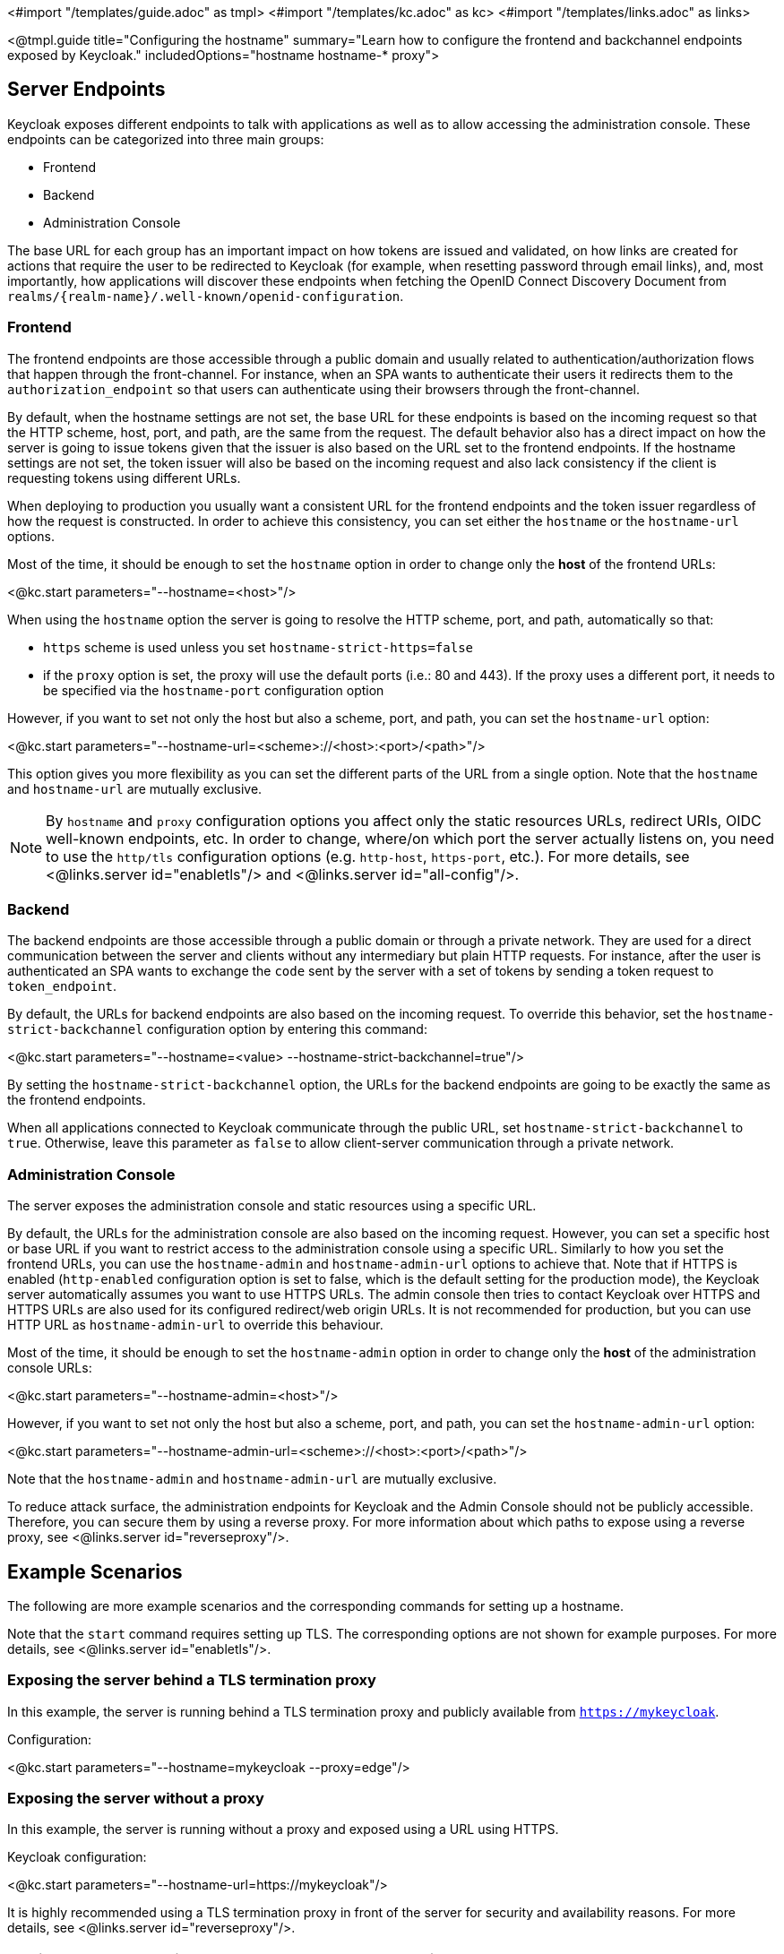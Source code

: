 <#import "/templates/guide.adoc" as tmpl>
<#import "/templates/kc.adoc" as kc>
<#import "/templates/links.adoc" as links>

<@tmpl.guide
title="Configuring the hostname"
summary="Learn how to configure the frontend and backchannel endpoints exposed by Keycloak."
includedOptions="hostname hostname-* proxy">

== Server Endpoints

Keycloak exposes different endpoints to talk with applications as well as to allow accessing the administration console. These endpoints
can be categorized into three main groups:

* Frontend
* Backend
* Administration Console

The base URL for each group has an important impact on how tokens are issued and validated, on how links are created for actions that require the user
to be redirected to Keycloak (for example, when resetting password through email links), and, most importantly, how applications will
discover these endpoints when fetching the OpenID Connect Discovery Document from `realms/++{realm-name}++/.well-known/openid-configuration`.

=== Frontend

The frontend endpoints are those accessible through a public domain and usually related to authentication/authorization flows that happen
through the front-channel. For instance, when an SPA wants to authenticate their users it redirects them to the `authorization_endpoint` so that users
can authenticate using their browsers through the front-channel.

By default, when the hostname settings are not set, the base URL for these endpoints is based on the incoming request so that the HTTP scheme,
host, port, and path, are the same from the request. The default behavior also has a direct impact on how the server is going to issue tokens given that the issuer is also based on
the URL set to the frontend endpoints. If the hostname settings are not set, the token issuer will also be based on the incoming request and also lack consistency if the client is requesting tokens using different URLs.

When deploying to production you usually want a consistent URL for the frontend endpoints and the token issuer regardless of how the request is constructed.
In order to achieve this consistency, you can set either the `hostname` or the `hostname-url` options.

Most of the time, it should be enough to set the `hostname` option in order to change only the *host* of the frontend URLs:

<@kc.start parameters="--hostname=<host>"/>

When using the `hostname` option the server is going to resolve the HTTP scheme, port, and path, automatically so that:

* `https` scheme is used unless you set `hostname-strict-https=false`
* if the `proxy` option is set, the proxy will use the default ports (i.e.: 80 and 443).  If the proxy uses a different port, it needs to be specified via the `hostname-port` configuration option

However, if you want to set not only the host but also a scheme, port, and path, you can set the `hostname-url` option:

<@kc.start parameters="--hostname-url=<scheme>://<host>:<port>/<path>"/>

This option gives you more flexibility as you can set the different parts of the URL from a single option. Note that
the `hostname` and `hostname-url` are mutually exclusive.

[NOTE]
====
By `hostname` and `proxy` configuration options you affect only the static resources URLs, redirect URIs, OIDC well-known endpoints, etc. In order to change, where/on which port the server actually listens on, you need to use the `http/tls` configuration options (e.g. `http-host`, `https-port`, etc.). For more details, see <@links.server id="enabletls"/> and <@links.server id="all-config"/>.
====

=== Backend

The backend endpoints are those accessible through a public domain or through a private network. They are used for a direct communication
between the server and clients without any intermediary but plain HTTP requests. For instance, after the user is authenticated an SPA
wants to exchange the `code` sent by the server with a set of tokens by sending a token request to `token_endpoint`.

By default, the URLs for backend endpoints are also based on the incoming request. To override this behavior, set the `hostname-strict-backchannel` configuration option by entering this command:

<@kc.start parameters="--hostname=<value> --hostname-strict-backchannel=true"/>

By setting the `hostname-strict-backchannel` option, the URLs for the backend endpoints are going to be exactly the same as the frontend endpoints.

When all applications connected to Keycloak communicate through the public URL, set `hostname-strict-backchannel` to `true`.
Otherwise, leave this parameter as `false` to allow client-server communication through a private network.

=== Administration Console

The server exposes the administration console and static resources using a specific URL.

By default, the URLs for the administration console are also based on the incoming request. However, you can set a specific host or base URL if you want
to restrict access to the administration console using a specific URL. Similarly to how you set the frontend URLs, you can use the `hostname-admin` and `hostname-admin-url` options to achieve that.
Note that if HTTPS is enabled (`http-enabled` configuration option is set to false, which is the default setting for the production mode), the Keycloak server automatically assumes you want to use HTTPS URLs. The admin console then tries to contact Keycloak over HTTPS and HTTPS URLs are also used for its configured redirect/web origin URLs. It is not recommended for production, but you can use HTTP URL as `hostname-admin-url` to override this behaviour.

Most of the time, it should be enough to set the `hostname-admin` option in order to change only the *host* of the administration console URLs:

<@kc.start parameters="--hostname-admin=<host>"/>

However, if you want to set not only the host but also a scheme, port, and path, you can set the `hostname-admin-url` option:

<@kc.start parameters="--hostname-admin-url=<scheme>://<host>:<port>/<path>"/>

Note that the `hostname-admin` and `hostname-admin-url` are mutually exclusive.

To reduce attack surface, the administration endpoints for Keycloak and the Admin Console should not be publicly accessible.
Therefore, you can secure them by using a reverse proxy.
For more information about which paths to expose using a reverse proxy, see <@links.server id="reverseproxy"/>.

== Example Scenarios
The following are more example scenarios and the corresponding commands for setting up a hostname.

Note that the `start` command requires setting up TLS. The corresponding options are not shown for example purposes. For more details, see <@links.server id="enabletls"/>.

=== Exposing the server behind a TLS termination proxy

In this example, the server is running behind a TLS termination proxy and publicly available from `https://mykeycloak`.

.Configuration:
<@kc.start parameters="--hostname=mykeycloak --proxy=edge"/>

=== Exposing the server without a proxy

In this example, the server is running without a proxy and exposed using a URL using HTTPS.

.Keycloak configuration:
<@kc.start parameters="--hostname-url=https://mykeycloak"/>

It is highly recommended using a TLS termination proxy in front of the server for security and availability reasons. For more details,
see <@links.server id="reverseproxy"/>.

=== Forcing backend endpoints to use the same URL the server is exposed

In this example, backend endpoints are exposed using the same URL used by the server so that clients always fetch the same URL
regardless of the origin of the request.

.Keycloak configuration:
<@kc.start parameters="--hostname=mykeycloak --hostname-strict-backchannel=true"/>

=== Exposing the server using a port other than the default ports

In this example, the server is accessible using a port other than the default ports.

.Keycloak configuration:
<@kc.start parameters="--hostname-url=https://mykeycloak:8989"/>

=== Exposing Keycloak behind a TLS reencrypt proxy using different ports

In this example, the server is running behind a proxy and both the server and the proxy are using their own certificates, so the communication between Keycloak and the proxy is encrypted. Because we want the proxy to use its own certificate, the proxy mode `reencrypt` will be used. We need to keep in mind that the proxy configuration options (as well as hostname configuration options) are not changing the ports on which the server actually is listening on (it changes only the ports of static resources like JavaScript and CSS links, OIDC well-known endpoints, redirect URIs, etc.). Therefore, we need to use HTTP configuration options to change the Keycloak server to internally listen on a different port, e.g. 8543. The proxy will be listening on the port 8443 (the port visible while accessing the console via a browser). The example hostname `my-keycloak.org` will be used for the server and similarly the admin console will be accessible via the `admin.my-keycloak.org` subdomain.

.Keycloak configuration:
<@kc.start parameters="--proxy=reencrypt --https-port=8543 --hostname-url=https://my-keycloak.org:8443 --hostname-admin-url=https://admin.my-keycloak.org:8443"/>

Note: there is currently no difference between the `passthrough` and `reencrypt` modes. For now, this is meant for future-proof configuration compatibility. The only difference is that when the `edge` proxy mode is used, HTTP is implicitly enabled (again as mentioned above, this does not affect the server behaviour).

WARNING: Usage any of the proxy modes makes Keycloak rely on Forwarded and X-Forwarded-* headers.
Misconfiguration may leave Keycloak exposed to security issues. For more details, see <@links.server id="reverseproxy"/>.

== Troubleshooting

To troubleshoot the hostname configuration, you can use a dedicated debug tool which can be enabled as:

.Keycloak configuration:
<@kc.start parameters="--hostname=mykeycloak --hostname-debug=true"/>

Then after Keycloak started properly, open your browser and go to:

`http://mykeycloak:8080/realms/<your-realm>/hostname-debug`

.By default, this endpoint is disabled (`--hostname-debug=false`)


</@tmpl.guide>
